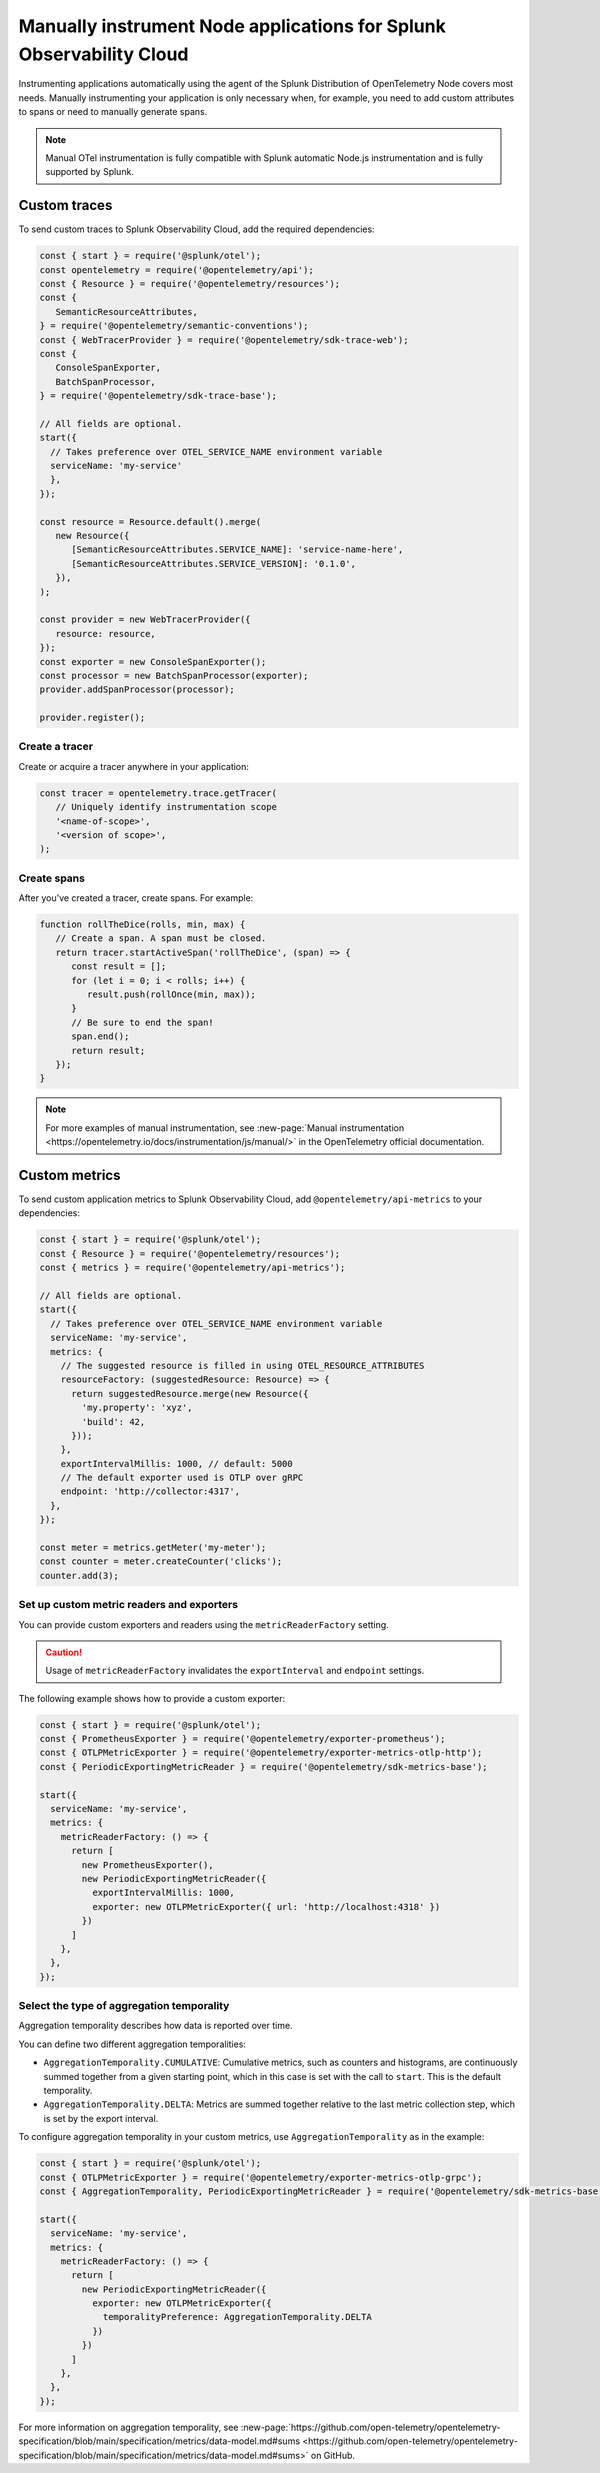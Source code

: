 .. _nodejs-manual-instrumentation:

********************************************************************
Manually instrument Node applications for Splunk Observability Cloud
********************************************************************

.. meta::
   :description: Manually instrument your Node application when you need to add custom attributes to spans or want to manually generate spans and metrics. Keep reading to learn how to manually instrument your Node application for Splunk Observability Cloud.

Instrumenting applications automatically using the agent of the Splunk Distribution of OpenTelemetry Node covers most needs. Manually instrumenting your application is only necessary when, for example, you need to add custom attributes to spans or need to manually generate spans.

.. note:: Manual OTel instrumentation is fully compatible with Splunk automatic Node.js instrumentation and is fully supported by Splunk.

.. _nodejs-otel-custom-traces:

Custom traces
=====================================

To send custom traces to Splunk Observability Cloud, add the required dependencies:

.. code-block:: javascript

   const { start } = require('@splunk/otel');
   const opentelemetry = require('@opentelemetry/api');
   const { Resource } = require('@opentelemetry/resources');
   const {
      SemanticResourceAttributes,
   } = require('@opentelemetry/semantic-conventions');
   const { WebTracerProvider } = require('@opentelemetry/sdk-trace-web');
   const {
      ConsoleSpanExporter,
      BatchSpanProcessor,
   } = require('@opentelemetry/sdk-trace-base');

   // All fields are optional.
   start({
     // Takes preference over OTEL_SERVICE_NAME environment variable
     serviceName: 'my-service'
     },
   });

   const resource = Resource.default().merge(
      new Resource({
         [SemanticResourceAttributes.SERVICE_NAME]: 'service-name-here',
         [SemanticResourceAttributes.SERVICE_VERSION]: '0.1.0',
      }),
   );

   const provider = new WebTracerProvider({
      resource: resource,
   });
   const exporter = new ConsoleSpanExporter();
   const processor = new BatchSpanProcessor(exporter);
   provider.addSpanProcessor(processor);

   provider.register();

Create a tracer
----------------------------------------------------

Create or acquire a tracer anywhere in your application:

.. code-block:: javascript

   const tracer = opentelemetry.trace.getTracer(
      // Uniquely identify instrumentation scope
      '<name-of-scope>',
      '<version of scope>',
   );

Create spans
---------------------------------------------

After you've created a tracer, create spans. For example:

.. code-block:: javascript

   function rollTheDice(rolls, min, max) {
      // Create a span. A span must be closed.
      return tracer.startActiveSpan('rollTheDice', (span) => {
         const result = [];
         for (let i = 0; i < rolls; i++) {
            result.push(rollOnce(min, max));
         }
         // Be sure to end the span!
         span.end();
         return result;
      });
   }

.. note:: For more examples of manual instrumentation, see :new-page:`Manual instrumentation <https://opentelemetry.io/docs/instrumentation/js/manual/>` in the OpenTelemetry official documentation.


.. _nodejs-otel-custom-metrics:

Custom metrics
=====================================

To send custom application metrics to Splunk Observability Cloud, add ``@opentelemetry/api-metrics`` to your dependencies:

.. code-block:: javascript

   const { start } = require('@splunk/otel');
   const { Resource } = require('@opentelemetry/resources');
   const { metrics } = require('@opentelemetry/api-metrics');

   // All fields are optional.
   start({
     // Takes preference over OTEL_SERVICE_NAME environment variable
     serviceName: 'my-service',
     metrics: {
       // The suggested resource is filled in using OTEL_RESOURCE_ATTRIBUTES
       resourceFactory: (suggestedResource: Resource) => {
         return suggestedResource.merge(new Resource({
           'my.property': 'xyz',
           'build': 42,
         }));
       },
       exportIntervalMillis: 1000, // default: 5000
       // The default exporter used is OTLP over gRPC
       endpoint: 'http://collector:4317',
     },
   });

   const meter = metrics.getMeter('my-meter');
   const counter = meter.createCounter('clicks');
   counter.add(3);

Set up custom metric readers and exporters
----------------------------------------------------

You can provide custom exporters and readers using the ``metricReaderFactory`` setting.

.. caution:: Usage of ``metricReaderFactory`` invalidates the ``exportInterval`` and ``endpoint`` settings.

The following example shows how to provide a custom exporter:

.. code-block:: javascript

   const { start } = require('@splunk/otel');
   const { PrometheusExporter } = require('@opentelemetry/exporter-prometheus');
   const { OTLPMetricExporter } = require('@opentelemetry/exporter-metrics-otlp-http');
   const { PeriodicExportingMetricReader } = require('@opentelemetry/sdk-metrics-base');

   start({
     serviceName: 'my-service',
     metrics: {
       metricReaderFactory: () => {
         return [
           new PrometheusExporter(),
           new PeriodicExportingMetricReader({
             exportIntervalMillis: 1000,
             exporter: new OTLPMetricExporter({ url: 'http://localhost:4318' })
           })
         ]
       },
     },
   });

Select the type of aggregation temporality
--------------------------------------------

Aggregation temporality describes how data is reported over time.

You can define two different aggregation temporalities:

- ``AggregationTemporality.CUMULATIVE``: Cumulative metrics, such as counters and histograms, are continuously summed together from a given starting point, which in this case is set with the call to ``start``. This is the default temporality.
- ``AggregationTemporality.DELTA``: Metrics are summed together relative to the last metric collection step, which is set by the export interval.

To configure aggregation temporality in your custom metrics, use ``AggregationTemporality`` as in the example:

.. code-block:: javascript

   const { start } = require('@splunk/otel');
   const { OTLPMetricExporter } = require('@opentelemetry/exporter-metrics-otlp-grpc');
   const { AggregationTemporality, PeriodicExportingMetricReader } = require('@opentelemetry/sdk-metrics-base');

   start({
     serviceName: 'my-service',
     metrics: {
       metricReaderFactory: () => {
         return [
           new PeriodicExportingMetricReader({
             exporter: new OTLPMetricExporter({
               temporalityPreference: AggregationTemporality.DELTA
             })
           })
         ]
       },
     },
   });

For more information on aggregation temporality, see :new-page:`https://github.com/open-telemetry/opentelemetry-specification/blob/main/specification/metrics/data-model.md#sums <https://github.com/open-telemetry/opentelemetry-specification/blob/main/specification/metrics/data-model.md#sums>` on GitHub.
